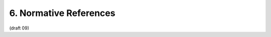 6. Normative References
==========================================

.. glossary::

    JWE
           Jones, M., Rescorla, E., and J. Hildebrand, “JSON Web Encryption (JWE),” December 2011.

    JWK
           Jones, M., “JSON Web Key (JWK),” December 2011.

    JWS
           Jones, M., Balfanz, D., Bradley, J., Goland, Y., Panzer, J., Sakimura, N., and P. Tarjan, “JSON Web Signature,” December 2011.

    JWT
           Jones, M., Balfanz, D., Bradley, J., Goland, Y., Panzer, J., Sakimura, N., and P. Tarjan, “JSON Web Token,” December 2011.

    OAuth.Bearer
          Jones, M., Hardt, D., and D. Recordon, “OAuth 2.0 Protocol: Bearer Tokens,” December 2011.

    OAuth2.0
          Hammer-Lahav, E., Ed., Recordon, D., and D. Hardt, “OAuth 2.0 Authorization Protocol,” September 2011.

    OpenID.Messages
           Sakimura, N., Recordon, D., Bradley, J., de Medeiros, B., Jones, M., and E. Jay, “OpenID Connect Messages 1.0,” December 2011.
           (:doc:`messages` )

    RFC2119
           Bradner, S., “Key words for use in RFCs to Indicate Requirement Levels,” BCP 14, RFC 2119, March 1997 (TXT, HTML, XML).

    RFC2246
           Dierks, T. and C. Allen, “The TLS Protocol Version 1.0,” RFC 2246, January 1999 (TXT).

    RFC3339
           Klyne, G., Ed. and C. Newman, “Date and Time on the Internet: Timestamps,” RFC 3339, July 2002 (TXT, HTML, XML).

    RFC5246
           Dierks, T. and E. Rescorla, “The Transport Layer Security (TLS) Protocol Version 1.2,” RFC 5246, August 2008 (TXT).

    RFC6125
           Saint-Andre, P. and J. Hodges, “Representation and Verification of Domain-Based Application Service Identity within Internet Public Key Infrastructure Using X.509 (PKIX) Certificates in the Context of Transport Layer Security (TLS),” RFC 6125, March 2011 (TXT).

    USA15
         Davis, M., Whistler, K., and M. Dürst, “Unicode Normalization Forms,” Unicode Standard Annex 15, 09 2009.1


(draft 09)
